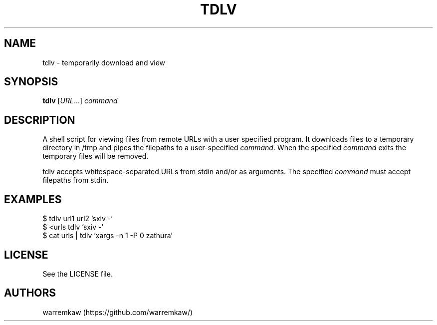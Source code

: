 .TH TDLV 1 tdlv

.SH NAME
tdlv \- temporarily download and view

.SH SYNOPSIS
.B tdlv
.RI [ URL ...] \ command

.SH DESCRIPTION
A shell script for viewing files from remote URLs with a user specified
program. It downloads files to a temporary directory in /tmp and pipes the
filepaths to a user-specified
.IR command .
When the specified
.I command
exits the temporary files will be removed.
.P
tdlv accepts whitespace-separated URLs from stdin and/or as arguments.
The specified
.I command
must accept filepaths from stdin.

.SH EXAMPLES
$ tdlv url1 url2 'sxiv -'
.TP
$ <urls tdlv 'sxiv -'
.TP
$ cat urls | tdlv 'xargs -n 1 -P 0 zathura'

.SH LICENSE
See the LICENSE file.

.SH AUTHORS
warremkaw (https://github.com/warremkaw/)
